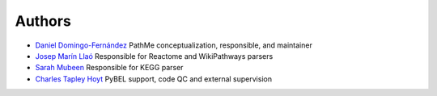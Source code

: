 Authors
=======

- `Daniel Domingo-Fernández <https://github.com/ddomingof>`_ PathMe conceptualization, responsible, and maintainer
- `Josep Marín Llaó <https://github.com/jmarinllao>`_ Responsible for Reactome and WikiPathways parsers
- `Sarah Mubeen <https://github.com/10mubeen>`_ Responsible for KEGG parser
- `Charles Tapley Hoyt <https://github.com/choyt>`_ PyBEL support, code QC and external supervision
